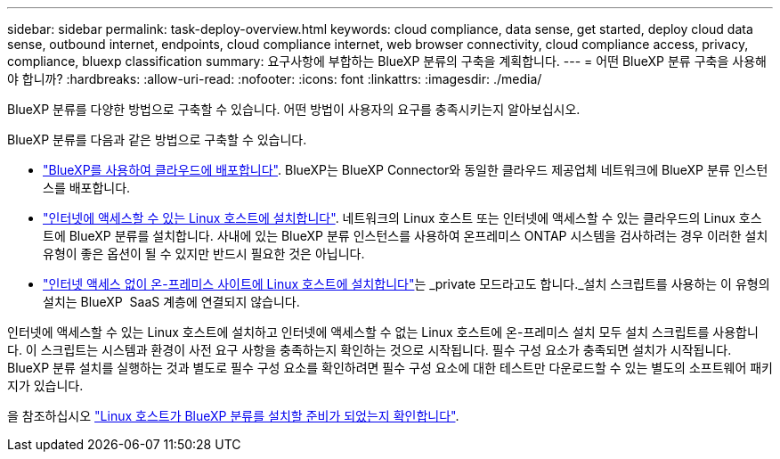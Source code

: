 ---
sidebar: sidebar 
permalink: task-deploy-overview.html 
keywords: cloud compliance, data sense, get started, deploy cloud data sense, outbound internet, endpoints, cloud compliance internet, web browser connectivity, cloud compliance access, privacy, compliance, bluexp classification 
summary: 요구사항에 부합하는 BlueXP 분류의 구축을 계획합니다. 
---
= 어떤 BlueXP 분류 구축을 사용해야 합니까?
:hardbreaks:
:allow-uri-read: 
:nofooter: 
:icons: font
:linkattrs: 
:imagesdir: ./media/


[role="lead"]
BlueXP 분류를 다양한 방법으로 구축할 수 있습니다. 어떤 방법이 사용자의 요구를 충족시키는지 알아보십시오.

BlueXP 분류를 다음과 같은 방법으로 구축할 수 있습니다.

* link:task-deploy-cloud-compliance.html["BlueXP를 사용하여 클라우드에 배포합니다"]. BlueXP는 BlueXP Connector와 동일한 클라우드 제공업체 네트워크에 BlueXP 분류 인스턴스를 배포합니다.
* link:task-deploy-compliance-onprem.html["인터넷에 액세스할 수 있는 Linux 호스트에 설치합니다"]. 네트워크의 Linux 호스트 또는 인터넷에 액세스할 수 있는 클라우드의 Linux 호스트에 BlueXP 분류를 설치합니다. 사내에 있는 BlueXP 분류 인스턴스를 사용하여 온프레미스 ONTAP 시스템을 검사하려는 경우 이러한 설치 유형이 좋은 옵션이 될 수 있지만 반드시 필요한 것은 아닙니다.
* link:task-deploy-compliance-dark-site.html["인터넷 액세스 없이 온-프레미스 사이트에 Linux 호스트에 설치합니다"]는 _private 모드라고도 합니다._설치 스크립트를 사용하는 이 유형의 설치는 BlueXP  SaaS 계층에 연결되지 않습니다.


인터넷에 액세스할 수 있는 Linux 호스트에 설치하고 인터넷에 액세스할 수 없는 Linux 호스트에 온-프레미스 설치 모두 설치 스크립트를 사용합니다. 이 스크립트는 시스템과 환경이 사전 요구 사항을 충족하는지 확인하는 것으로 시작됩니다. 필수 구성 요소가 충족되면 설치가 시작됩니다. BlueXP 분류 설치를 실행하는 것과 별도로 필수 구성 요소를 확인하려면 필수 구성 요소에 대한 테스트만 다운로드할 수 있는 별도의 소프트웨어 패키지가 있습니다.

을 참조하십시오 link:task-test-linux-system.html["Linux 호스트가 BlueXP 분류를 설치할 준비가 되었는지 확인합니다"].
